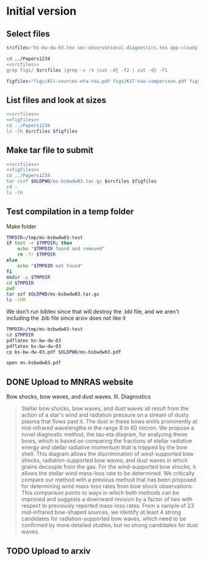 * Initial version

** Select files
#+name: srcfiles
#+BEGIN_SRC sh
  srcfiles="bs-bw-dw-03.tex sec-observational-diagnostics.tex app-cloudy-dust-heating.tex app-k17-k18.tex bs-bw-dw-defs.tex bs-bw-dw-03.bbl aastex-compat.sty astrojournals.sty"
#+END_SRC

#+BEGIN_SRC sh :noweb yes :results verbatim
cd ../Papers1234
<<srcfiles>>
grep figs/ $srcfiles |grep -v :% |cut -d{ -f2 | cut -d} -f1
#+END_SRC

#+RESULTS:
#+begin_example
figs/All-sources-eta-tau
figs/K17-tau-comparison
figs/Mdot-vs-lum-combo-edited
figs/K18-emissivity-vs-U
figs/K18-mdot-Ux8-comparison
figs/xsec-dust-ratd-ism_10
figs/K18-mdot-corrected-comparison-R0-edited
figs/mdot_correlations_edited
figs/H_versus_ell_annotated
figs/cygnus-bows-midir-combo
figs/grain-T-vs-U
figs/grain-j70-vs-U-edited
figs/sed-comparison
#+end_example

#+name: figfiles
#+BEGIN_SRC sh
  figfiles="figs/All-sources-eta-tau.pdf figs/K17-tau-comparison.pdf figs/Mdot-vs-lum-combo-edited.pdf figs/K18-emissivity-vs-U.pdf figs/K18-mdot-Ux8-comparison.pdf figs/xsec-dust-ratd-ism_10.pdf figs/K18-mdot-corrected-comparison-R0-edited.pdf figs/mdot_correlations_edited.pdf figs/H_versus_ell_annotated.pdf figs/cygnus-bows-midir-combo.pdf figs/grain-T-vs-U.pdf figs/grain-j70-vs-U-edited.pdf figs/sed-comparison.pdf"
#+END_SRC

** List files and look at sizes
#+BEGIN_SRC sh :noweb yes :results verbatim
  <<srcfiles>>
  <<figfiles>>
  cd ../Papers1234
  ls -lh $srcfiles $figfiles
#+END_SRC

#+RESULTS:
#+begin_example
-rw-rw-r--  1 will  staff   1.4K Apr 15  2013 aastex-compat.sty
-rw-r--r--  1 will  staff    15K Mar 30 19:31 app-cloudy-dust-heating.tex
-rw-r--r--  1 will  staff   6.7K Mar 16 22:23 app-k17-k18.tex
-rw-rw-r--  1 will  staff   4.4K Apr 15  2013 astrojournals.sty
-rw-r--r--  1 will  staff    23K Mar 30 23:00 bs-bw-dw-03.bbl
-rw-r--r--  1 will  staff    17K Mar 30 22:52 bs-bw-dw-03.tex
-rw-r--r--  1 will  staff   2.2K Mar 25 11:44 bs-bw-dw-defs.tex
-rw-r--r--  1 will  staff   314K Feb 22 22:47 figs/All-sources-eta-tau.pdf
-rw-r--r--  1 will  staff    75K Mar 21 22:46 figs/H_versus_ell_annotated.pdf
-rw-r--r--  1 will  staff    21K Mar 30 20:27 figs/K17-tau-comparison.pdf
-rw-r--r--  1 will  staff    19K Feb 11 16:01 figs/K18-emissivity-vs-U.pdf
-rw-r--r--  1 will  staff    19K Mar 30 20:29 figs/K18-mdot-Ux8-comparison.pdf
-rw-r--r--  1 will  staff   126K Mar 30 19:31 figs/K18-mdot-corrected-comparison-R0-edited.pdf
-rw-r--r--  1 will  staff   417K Mar 27 11:58 figs/Mdot-vs-lum-combo-edited.pdf
-rw-r--r--  1 will  staff   3.4M Mar 24 18:13 figs/cygnus-bows-midir-combo.pdf
-rw-r--r--  1 will  staff    30K Mar 30 18:43 figs/grain-T-vs-U.pdf
-rw-r--r--  1 will  staff    68K Mar 30 18:41 figs/grain-j70-vs-U-edited.pdf
-rw-r--r--  1 will  staff   206K Mar 30 19:47 figs/mdot_correlations_edited.pdf
-rw-r--r--  1 will  staff    25K Feb 13 17:59 figs/sed-comparison.pdf
-rw-r--r--  1 will  staff    20K Mar 23 23:20 figs/xsec-dust-ratd-ism_10.pdf
-rw-r--r--  1 will  staff    68K Mar 30 22:52 sec-observational-diagnostics.tex
#+end_example


** Make tar file to submit
#+BEGIN_SRC sh :noweb yes :results verbatim
  <<srcfiles>>
  <<figfiles>>
  cd ../Papers1234
  tar cvzf $OLDPWD/ms-bsbwdw03.tar.gz $srcfiles $figfiles
  cd - 
  ls -lh
#+END_SRC

#+RESULTS:
: /Users/will/Work/Bowshocks/Jorge/bowshock-shape/papers/bs-bw-dw-03-submit
: total 10272
: -rw-r--r--  1 will  staff   7.8K Mar 18 18:06 bs-bw-dw-03-submit.org
: -rw-r--r--  1 will  staff   4.6M Mar 30 23:14 ms-bsbwdw03.tar.gz


** Test compilation in a temp folder

Make folder

#+BEGIN_SRC bash :results verbatim
  TMPDIR=/tmp/ms-bsbwdw03-test
  if test -e $TMPDIR; then
      echo "$TMPDIR found and removed"
      rm -fr $TMPDIR
  else
      echo "$TMPDIR not found"
  fi
  mkdir -p $TMPDIR
  cd $TMPDIR
  pwd
  tar xzf $OLDPWD/ms-bsbwdw03.tar.gz
  ls -lhR
#+END_SRC

#+RESULTS:
#+begin_example
/tmp/ms-bsbwdw03-test found and removed
/tmp/ms-bsbwdw03-test
total 312
-rw-r--r--   1 will  wheel   1.4K Apr 15  2013 aastex-compat.sty
-rw-r--r--   1 will  wheel    15K Mar 30 19:31 app-cloudy-dust-heating.tex
-rw-r--r--   1 will  wheel   6.7K Mar 16 22:23 app-k17-k18.tex
-rw-r--r--   1 will  wheel   4.4K Apr 15  2013 astrojournals.sty
-rw-r--r--   1 will  wheel    23K Mar 30 23:00 bs-bw-dw-03.bbl
-rw-r--r--   1 will  wheel    17K Mar 30 22:52 bs-bw-dw-03.tex
-rw-r--r--   1 will  wheel   2.2K Mar 25 11:44 bs-bw-dw-defs.tex
drwxr-xr-x  15 will  wheel   480B Mar 30 23:14 figs
-rw-r--r--   1 will  wheel    68K Mar 30 22:52 sec-observational-diagnostics.tex

./figs:
total 9736
-rw-r--r--  1 will  wheel   314K Feb 22 22:47 All-sources-eta-tau.pdf
-rw-r--r--  1 will  wheel    75K Mar 21 22:46 H_versus_ell_annotated.pdf
-rw-r--r--  1 will  wheel    21K Mar 30 20:27 K17-tau-comparison.pdf
-rw-r--r--  1 will  wheel    19K Feb 11 16:01 K18-emissivity-vs-U.pdf
-rw-r--r--  1 will  wheel    19K Mar 30 20:29 K18-mdot-Ux8-comparison.pdf
-rw-r--r--  1 will  wheel   126K Mar 30 19:31 K18-mdot-corrected-comparison-R0-edited.pdf
-rw-r--r--  1 will  wheel   417K Mar 27 11:58 Mdot-vs-lum-combo-edited.pdf
-rw-r--r--  1 will  wheel   3.4M Mar 24 18:13 cygnus-bows-midir-combo.pdf
-rw-r--r--  1 will  wheel    30K Mar 30 18:43 grain-T-vs-U.pdf
-rw-r--r--  1 will  wheel    68K Mar 30 18:41 grain-j70-vs-U-edited.pdf
-rw-r--r--  1 will  wheel   206K Mar 30 19:47 mdot_correlations_edited.pdf
-rw-r--r--  1 will  wheel    25K Feb 13 17:59 sed-comparison.pdf
-rw-r--r--  1 will  wheel    20K Mar 23 23:20 xsec-dust-ratd-ism_10.pdf
#+end_example

We don't run bibtex since that will destroy the .bbl file, and we aren't including the .bib file since arxiv does not like it

#+BEGIN_SRC sh
  TMPDIR=/tmp/ms-bsbwdw03-test
  cd $TMPDIR
  pdflatex bs-bw-dw-03
  pdflatex bs-bw-dw-03
  cp bs-bw-dw-03.pdf $OLDPWD/ms-bsbwdw03.pdf
#+END_SRC

#+RESULTS:

#+BEGIN_SRC sh :results silent
open ms-bsbwdw03.pdf
#+END_SRC

** DONE Upload to MNRAS website
CLOSED: [2019-03-30 Sat 23:38]
Bow shocks, bow waves, and dust waves. III. Diagnostics

#+BEGIN_QUOTE
Stellar bow shocks, bow waves, and dust waves all result from the action of a star's wind and radiation pressure on a stream of dusty plasma that flows past it.  The dust in these bows emits prominently at mid-infrared wavelengths in the range 8 to 60 micron. We propose a novel diagnostic method, the tau-eta diagram, for analyzing these bows, which is based on comparing the fractions of stellar radiative energy and stellar radiative momentum that is trapped by the bow shell.  This diagram allows the discrimination of wind-supported bow shocks, radiation-supported bow waves, and dust waves in which grains decouple from the gas.  For the wind-supported bow shocks, it allows the stellar wind mass-loss rate to be determined.  We critically compare our method with a previous method that has been proposed for determining wind mass-loss rates from bow shock observations. This comparison points to ways in which both methods can be improved and suggests a downward revision by a factor of two with respect to previously reported mass-loss rates.  From a sample of 23 mid-infrared bow-shaped sources, we identify at least 4 strong candidates for radiation-supported bow waves, which need to be confirmed by more detailed studies, but no strong candidates for dust waves.
#+END_QUOTE


** TODO Upload to arxiv
